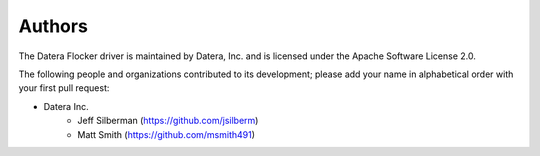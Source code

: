 Authors
=======

The Datera Flocker driver is maintained by Datera, Inc. and
is licensed under the Apache Software License 2.0.

The following people and organizations contributed to its development; please
add your name in alphabetical order with your first pull request:

* Datera Inc.
    * Jeff Silberman (https://github.com/jsilberm)
    * Matt Smith (https://github.com/msmith491)
